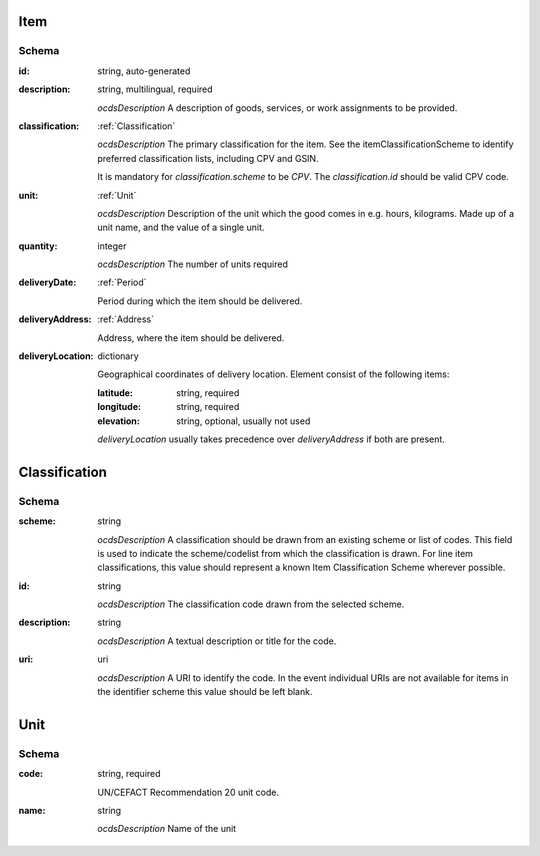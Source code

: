 .. index:: Item, Parameter, Classification, CPV, Unit

.. _Item:

Item
====

Schema
------

:id:
    string, auto-generated

:description:
    string, multilingual, required

    *ocdsDescription*
    A description of goods, services, or work assignments to be provided.

:classification:
    :ref:`Classification`

    *ocdsDescription*
    The primary classification for the item. See the
    itemClassificationScheme to identify preferred classification lists,
    including CPV and GSIN.

    It is mandatory for `classification.scheme` to be `CPV`. The
    `classification.id` should be valid CPV code.

:unit:
    :ref:`Unit`

    *ocdsDescription*
    Description of the unit which the good comes in e.g.  hours, kilograms. 
    Made up of a unit name, and the value of a single unit.

:quantity:
    integer

    *ocdsDescription*
    The number of units required

:deliveryDate:
    :ref:`Period`

    Period during which the item should be delivered.

:deliveryAddress:
    :ref:`Address`

    Address, where the item should be delivered.

:deliveryLocation:
    dictionary

    Geographical coordinates of delivery location. Element consist of the following items:

    :latitude:
        string, required
    :longitude:
        string, required
    :elevation:
        string, optional, usually not used

    `deliveryLocation` usually takes precedence over `deliveryAddress` if both are present.
    
.. _Classification:

Classification
==============

Schema
------

:scheme:
    string

    *ocdsDescription*
    A classification should be drawn from an existing scheme or list of
    codes.  This field is used to indicate the scheme/codelist from which
    the classification is drawn.  For line item classifications, this value
    should represent a known Item Classification Scheme wherever possible.

:id:
    string

    *ocdsDescription*
    The classification code drawn from the selected scheme.

:description:
    string

    *ocdsDescription*
    A textual description or title for the code.

:uri:
    uri

    *ocdsDescription*
    A URI to identify the code. In the event individual URIs are not
    available for items in the identifier scheme this value should be left
    blank.

.. _Unit:

Unit
====

Schema
------

:code:
    string, required

    UN/CEFACT Recommendation 20 unit code.

:name:
    string

    *ocdsDescription*
    Name of the unit
    
.. index:: Document, Attachment, File, Notice, Bidding Documents, Technical Specifications, Evaluation Criteria, Clarifications
